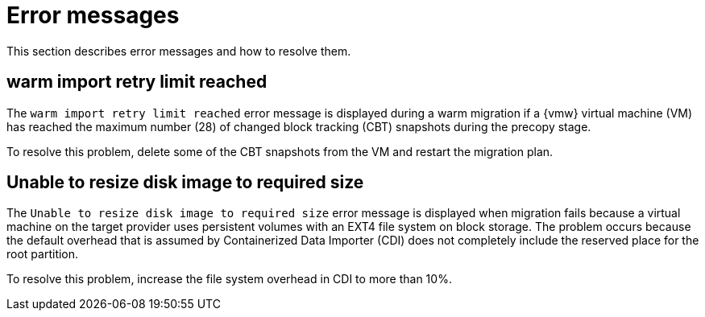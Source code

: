 // Module included in the following assemblies:
//
// * documentation/doc-Migration_Toolkit_for_Virtualization/master.adoc

:_content-type: REFERENCE
[id="error-messages_{context}"]
= Error messages

[role="_abstract"]
This section describes error messages and how to resolve them.

[id="warm-import-retry-limit_{context}"]
== warm import retry limit reached

The `warm import retry limit reached` error message is displayed during a warm migration if a {vmw} virtual machine (VM) has reached the maximum number (28) of changed block tracking (CBT) snapshots during the precopy stage.

To resolve this problem, delete some of the CBT snapshots from the VM and restart the migration plan.

[id="unable-resize-disk-image_{context}"]
== Unable to resize disk image to required size

The `Unable to resize disk image to required size` error message is displayed when migration fails because a virtual machine on the target provider uses persistent volumes with an EXT4 file system on block storage. The problem occurs because the default overhead that is assumed by Containerized Data Importer (CDI) does not completely include the reserved place for the root partition.

To resolve this problem, increase the file system overhead in CDI to more than 10%.
